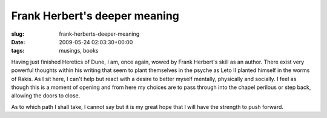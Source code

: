 Frank Herbert's deeper meaning
==============================

:slug: frank-herberts-deeper-meaning
:date: 2009-05-24 02:03:30+00:00
:tags: musings, books

Having just finished Heretics of Dune, I am, once again, wowed by Frank
Herbert's skill as an author. There exist very powerful thoughts within
his writing that seem to plant themselves in the psyche as Leto II
planted himself in the worms of Rakis. As I sit here, I can't help but
react with a desire to better myself mentally, physically and socially.
I feel as though this is a moment of opening and from here my choices
are to pass through into the chapel perilous or step back, allowing the
doors to close.

As to which path I shall take, I cannot say but it is my great hope that
I will have the strength to push forward.
